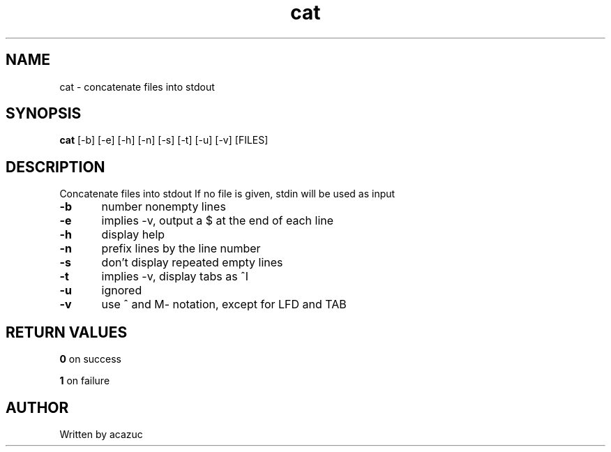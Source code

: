.TH cat 1 "September 5\, 2023"
.SH NAME
cat - concatenate files into stdout
.SH SYNOPSIS
.BR cat
[-b] [-e] [-h] [-n] [-s] [-t] [-u] [-v] [FILES]
.SH DESCRIPTION
Concatenate files into stdout
If no file is given, stdin will be used as input

.BR -b
	number nonempty lines

.BR -e
	implies -v, output a $ at the end of each line

.BR -h
	display help

.BR -n
	prefix lines by the line number

.BR -s
	don't display repeated empty lines

.BR -t
	implies -v, display tabs as ^I

.BR -u
	ignored

.BR -v
	use ^ and M- notation, except for LFD and TAB

.SH RETURN VALUES
.BR 0
on success

.BR 1
on failure
.SH AUTHOR
Written by acazuc
